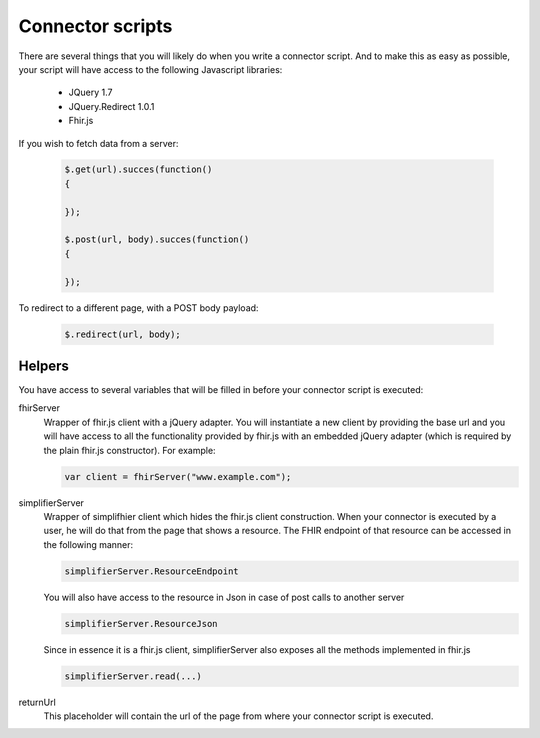 Connector scripts
=================

There are several things that you will likely do when you write a connector script. And to make this as easy as possible, your script will have access to the following Javascript libraries:

	- JQuery 1.7
	- JQuery.Redirect 1.0.1
	- Fhir.js

If you wish to fetch data from a server:

	.. code-block:: Javascript
	
		$.get(url).succes(function()
		{
			
		});
		
		$.post(url, body).succes(function()
		{
			
		});

To redirect to a different page, with a POST body payload:

	.. code-block:: Javascript
	
		$.redirect(url, body);

Helpers
-------------

You have access to several variables that will be filled in before your connector script is executed:

fhirServer
	Wrapper of fhir.js client with a jQuery adapter. You will instantiate a new client by providing the base url and you will have
	access to all the functionality provided by fhir.js with an embedded jQuery adapter (which is required by the plain fhir.js 		constructor). For example: 
	
	.. code-block:: Javascript
	
		var client = fhirServer("www.example.com");
	
simplifierServer
	Wrapper of simplifhier client which hides the fhir.js client construction. When your connector is executed by a user, he will 	do that from the page that shows a resource. The FHIR endpoint of that resource can be accessed in the following manner:
	
	.. code-block:: Javascript
	
		simplifierServer.ResourceEndpoint
	
	You will also have access to the resource in Json in case of post calls to another server
	
	.. code-block:: Javascript
	
		simplifierServer.ResourceJson
		
	Since in essence it is a fhir.js client, simplifierServer also exposes all the methods implemented in fhir.js
	
	.. code-block:: Javascript
	
			simplifierServer.read(...)
			
returnUrl
	This placeholder will contain the url of the page from where your connector script is executed.

   
